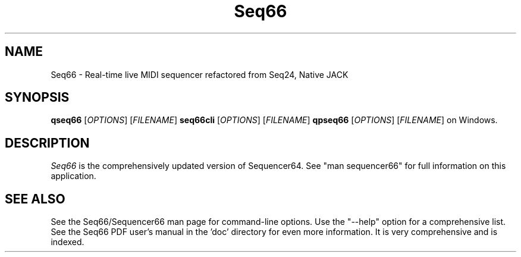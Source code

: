 .TH Seq66 "August 2022" "Version 0.99.0" "Seq66 Manual Page"

.SH NAME
Seq66 - Real-time live MIDI sequencer refactored from Seq24, Native JACK

.SH SYNOPSIS
.B qseq66
[\fIOPTIONS\fP] [\fIFILENAME\fP]
.B seq66cli
[\fIOPTIONS\fP] [\fIFILENAME\fP]
.B qpseq66
[\fIOPTIONS\fP] [\fIFILENAME\fP]
on Windows.

.SH DESCRIPTION
.PP
\fISeq66\fP is the comprehensively updated version of Sequencer64.
See "man sequencer66" for full information on this application.

.SH SEE ALSO
See the Seq66/Sequencer66 man page for command-line options.
Use the "--help" option for a comprehensive list.
See the Seq66 PDF user's manual in the 'doc' directory for even more
information.  It is very comprehensive and is indexed.
